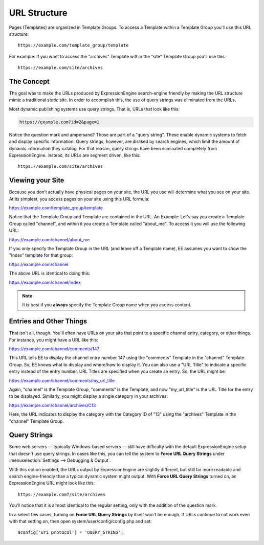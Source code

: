 .. # This source file is part of the open source project
   # ExpressionEngine User Guide (https://github.com/ExpressionEngine/ExpressionEngine-User-Guide)
   #
   # @link      https://expressionengine.com/
   # @copyright Copyright (c) 2003-2019, EllisLab Corp. (https://ellislab.com)
   # @license   https://expressionengine.com/license Licensed under Apache License, Version 2.0

URL Structure
=============

Pages (Templates) are organized in Template Groups. To access a Template
within a Template Group you'll use this URL structure::

	https://example.com/template_group/template

For example: If you want to access the "archives" Template within the
"site" Template Group you'll use this::

	https://example.com/site/archives

The Concept
-----------

The goal was to make the URLs produced by ExpressionEngine search-engine
friendly by making the URL structure mimic a traditional *static* site.
In order to accomplish this, the use of query strings was eliminated
from the URLs.

Most dynamic publishing systems use query strings. That is, URLs that
look like this:

.. code-block:: none

	https://example.com?id=2&page=1

Notice the question mark and ampersand? Those are part of a "query
string". These enable dynamic systems to fetch and display specific
information. Query strings, however, are disliked by search engines,
which limit the amount of dynamic information they catalog. For that
reason, query strings have been eliminated completely from
ExpressionEngine. Instead, its URLs are segment driven, like this::

	https://example.com/site/archives

Viewing your Site
-----------------

Because you don't actually have physical pages on your site, the URL you
use will determine what you see on your site. At its simplest, you
access pages on your site using this URL formula:

https://example.com/template\_group/template

Notice that the Template Group and Template are contained in the URL. An
Example: Let's say you create a Template Group called "channel", and
within it you create a Template called "about\_me". To access it you
will use the following URL:

https://example.com/channel/about\_me

If you only specify the Template Group in the URL (and leave off a
Template name), EE assumes you want to show the "index" template for
that group:

https://example.com/channel

The above URL is identical to doing this:

https://example.com/channel/index

.. note:: It is best if you **always** specify the Template
   Group name when you access content.

.. _entries-and-other-things:

Entries and Other Things
------------------------

That isn't all, though. You'll often have URLs on your site that point
to a specific channel entry, category, or other things. For instance,
you might have a URL like this:

https://example.com/channel/comments/147

This URL tells EE to display the channel entry number 147 using the
"comments" Template in the "channel" Template Group. So, EE knows what
to display and where/how to display it. You can also use a "URL Title"
to indicate a specific entry instead of the entry number. URL Titles are
specified when you create an entry. So, the URL might be:

https://example.com/channel/comments/my\_url\_title

Again, "channel" is the Template Group, "comments" is the Template, and
now "my\_url\_title" is the URL Title for the entry to be displayed.
Similarly, you might display a single category in your archives:

https://example.com/channel/archives/C13

Here, the URL indicates to display the category with the Category ID of
"13" using the "archives" Template in the "channel" Template Group.

.. _query-strings:

Query Strings
-------------

Some web servers — typically Windows-based servers — still have
difficulty with the default ExpressionEngine setup that doesn't use
query strings. In cases like this, you can tell the system to **Force
URL Query Strings** under :menuselection:`Settings --> Debugging & Output`.

With this option enabled, the URLs output by ExpressionEngine are
slightly different, but still far more readable and search
engine-friendly than a typical dynamic system might output. With **Force
URL Query Strings** turned on, an ExpressionEngine URL might look like
this::

	https://example.com?/site/archives

You'll notice that it is almost identical to the regular setting, only
with the addition of the question mark.

In a select few cases, turning on **Force URL Query Strings** by itself
won't be enough. If URLs continue to not work even with that setting on,
then open system/user/config/config.php and set::

$config['uri_protocol']	= 'QUERY_STRING';
